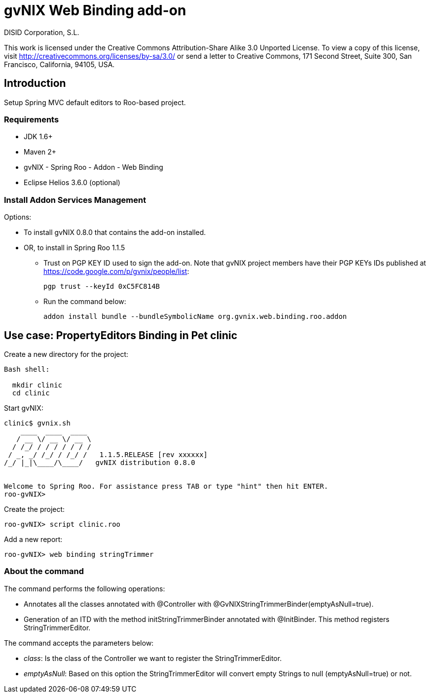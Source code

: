 gvNIX Web Binding add-on
========================
:author: DISID Corporation, S.L.
:date: $Date: 2011-09-20 11:06:13 +0200 (mar, 20 sep 2011) $

This work is licensed under the Creative Commons Attribution-Share Alike
3.0 Unported License. To view a copy of this license, visit
http://creativecommons.org/licenses/by-sa/3.0/ or send a letter to
Creative Commons, 171 Second Street, Suite 300, San Francisco,
California, 94105, USA.

[[introduction]]
Introduction
------------

Setup Spring MVC default editors to Roo-based project.

[[requirements]]
Requirements
~~~~~~~~~~~~

* JDK 1.6+
* Maven 2+
* gvNIX - Spring Roo - Addon - Web Binding
* Eclipse Helios 3.6.0 (optional)

[[install-addon-services-management]]
Install Addon Services Management
~~~~~~~~~~~~~~~~~~~~~~~~~~~~~~~~~

Options:

* To install gvNIX 0.8.0 that contains the add-on installed.
* OR, to install in Spring Roo 1.1.5
** Trust on PGP KEY ID used to sign the add-on. Note that gvNIX project
members have their PGP KEYs IDs published at
https://code.google.com/p/gvnix/people/list:
+
----------------------------
pgp trust --keyId 0xC5FC814B
----------------------------
** Run the command below:
+
-------------------------------------------------------------------------
addon install bundle --bundleSymbolicName org.gvnix.web.binding.roo.addon
-------------------------------------------------------------------------

[[use-case-propertyeditors-binding-in-pet-clinic]]
Use case: PropertyEditors Binding in Pet clinic
-----------------------------------------------

Create a new directory for the project:

--------------
Bash shell:

  mkdir clinic
  cd clinic
--------------

Start gvNIX:

------------------------------------------------------------------------------
clinic$ gvnix.sh
    ____  ____  ____
   / __ \/ __ \/ __ \
  / /_/ / / / / / / /
 / _, _/ /_/ / /_/ /   1.1.5.RELEASE [rev xxxxxx]
/_/ |_|\____/\____/   gvNIX distribution 0.8.0


Welcome to Spring Roo. For assistance press TAB or type "hint" then hit ENTER.
roo-gvNIX>
------------------------------------------------------------------------------

Create the project:

----------------------------
roo-gvNIX> script clinic.roo
----------------------------

Add a new report:

------------------------------------
roo-gvNIX> web binding stringTrimmer
------------------------------------

[[about-the-command]]
About the command
~~~~~~~~~~~~~~~~~

The command performs the following operations:

* Annotates all the classes annotated with @Controller with
@GvNIXStringTrimmerBinder(emptyAsNull=true).
* Generation of an ITD with the method initStringTrimmerBinder annotated
with @InitBinder. This method registers StringTrimmerEditor.

The command accepts the parameters below:

* _class_: Is the class of the Controller we want to register the
StringTrimmerEditor.
* _emptyAsNull_: Based on this option the StringTrimmerEditor will
convert empty Strings to null (emptyAsNull=true) or not.
